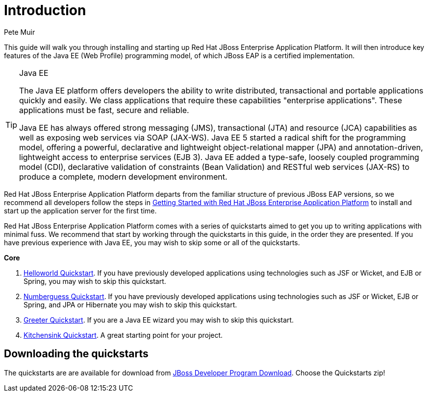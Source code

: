 = Introduction
:Author: Pete Muir

This guide will walk you through installing and starting up Red Hat JBoss Enterprise Application Platform. It will then introduce key features of the Java EE (Web Profile) programming model, of which JBoss EAP is a certified implementation.


[TIP]
.Java EE
========================================================================
The Java EE platform offers developers the ability to write 
distributed, transactional and portable applications quickly and easily. 
We class applications that require these capabilities "enterprise 
applications". These applications must be fast, secure and reliable.

Java EE has always offered strong messaging (JMS), transactional (JTA) 
and resource (JCA) capabilities as well as exposing web services via 
SOAP (JAX-WS). Java EE 5 started a radical shift for the programming 
model, offering a powerful, declarative and lightweight 
object-relational mapper (JPA) and  annotation-driven, lightweight 
access to enterprise services (EJB 3). Java EE added a type-safe, 
loosely coupled programming model (CDI), declarative validation of 
constraints (Bean Validation) and RESTful web services (JAX-RS) to 
produce a complete, modern development environment.
========================================================================


Red Hat JBoss Enterprise Application Platform departs from the familiar structure of previous JBoss EAP versions, so we recommend all developers follow the steps in <<GettingStarted-, Getting Started with Red Hat JBoss Enterprise Application Platform>> to install and start up the application server for the first time. 

Red Hat JBoss Enterprise Application Platform comes with a series of quickstarts aimed to get you up to writing applications with minimal fuss. We recommend that start by working through the quickstarts in this guide, in the order they are presented. If you have previous experience with Java EE, you may wish to skip some or all of the quickstarts.

*Core*

. <<HelloworldQuickstart-, Helloworld Quickstart>>. If you have previously developed applications using technologies such as JSF or Wicket, and EJB or Spring, you may wish to skip this quickstart.
. <<NumberguessQuickstart-, Numberguess Quickstart>>. If you have previously developed applications using technologies such as JSF or Wicket, EJB or Spring, and JPA or Hibernate you may wish to skip this quickstart.
. <<GreeterQuickstart-, Greeter Quickstart>>. If you are a Java EE wizard you may wish to skip this quickstart.
. <<KitchensinkQuickstart-, Kitchensink Quickstart>>. A great starting point for your project.

== Downloading the quickstarts

The quickstarts are are available for download from link:http://www.jboss.org/products/eap/download/[ JBoss Developer Program Download]. Choose the Quickstarts zip! 

